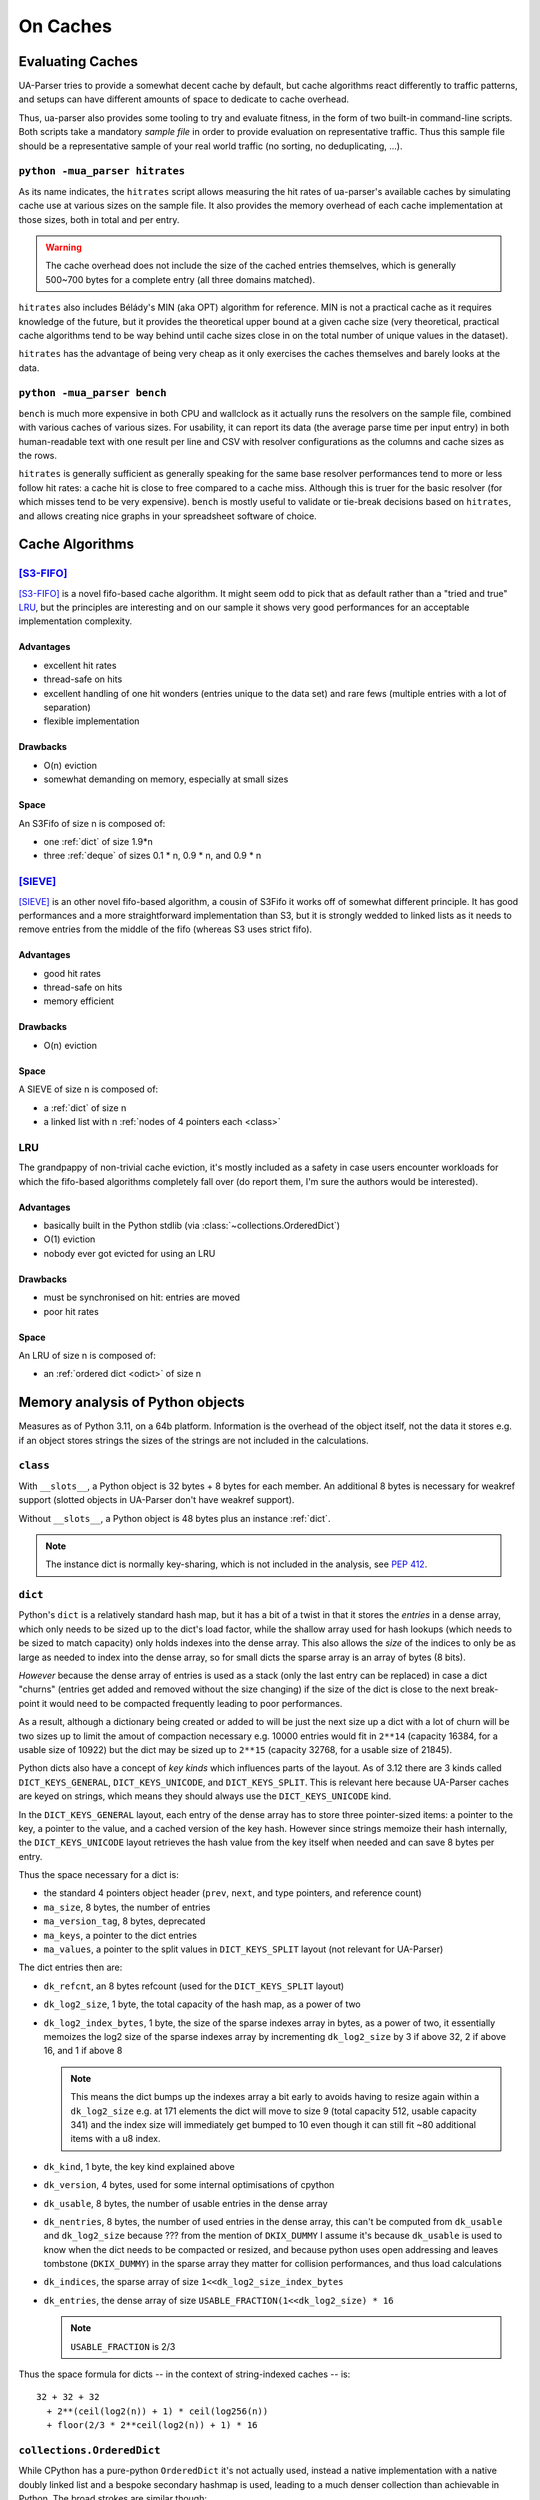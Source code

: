 =========
On Caches
=========

Evaluating Caches
=================

UA-Parser tries to provide a somewhat decent cache by default, but
cache algorithms react differently to traffic patterns, and setups can
have different amounts of space to dedicate to cache overhead.

Thus, ua-parser also provides some tooling to try and evaluate
fitness, in the form of two built-in command-line scripts. Both
scripts take a mandatory *sample file* in order to provide evaluation
on representative traffic. Thus this sample file should be a
representative sample of your real world traffic (no sorting, no
deduplicating, ...).

``python -mua_parser hitrates``
-------------------------------

As its name indicates, the ``hitrates`` script allows measuring the
hit rates of ua-parser's available caches by simulating cache use at
various sizes on the sample file. It also provides the memory overhead
of each cache implementation at those sizes, both in total and per
entry.

.. warning::

   The cache overhead does not include the size of the cached entries
   themselves, which is generally 500~700 bytes for a complete entry
   (all three domains matched).

``hitrates`` also includes Bélády's MIN (aka OPT) algorithm for
reference. MIN is not a practical cache as it requires knowledge of
the future, but it provides the theoretical upper bound at a given
cache size (very theoretical, practical cache algorithms tend to be
way behind until cache sizes close in on the total number of unique
values in the dataset).

``hitrates`` has the advantage of being very cheap as it only
exercises the caches themselves and barely looks at the data.

``python -mua_parser bench``
----------------------------

``bench`` is much more expensive in both CPU and wallclock as it
actually runs the resolvers on the sample file, combined with various
caches of various sizes. For usability, it can report its data (the
average parse time per input entry) in both human-readable text with
one result per line and CSV with resolver configurations as the
columns and cache sizes as the rows.

``hitrates`` is generally sufficient as generally speaking for the
same base resolver performances tend to more or less follow hit rates:
a cache hit is close to free compared to a cache miss. Although this
is truer for the basic resolver (for which misses tend to be very
expensive). ``bench`` is mostly useful to validate or tie-break
decisions based on ``hitrates``, and allows creating nice graphs in
your spreadsheet software of choice.

Cache Algorithms
================

[S3-FIFO]_
----------

[S3-FIFO]_ is a novel fifo-based cache algorithm. It might seem odd to
pick that as default rather than a "tried and true" LRU_, but the
principles are interesting and on our sample it shows very good
performances for an acceptable implementation complexity.

Advantages
''''''''''

- excellent hit rates
- thread-safe on hits
- excellent handling of one hit wonders (entries unique to the data
  set) and rare fews (multiple entries with a lot of separation)
- flexible implementation

Drawbacks
'''''''''

- O(n) eviction
- somewhat demanding on memory, especially at small sizes

Space
'''''

An S3Fifo of size n is composed of:

- one :ref:`dict` of size 1.9*n
- three :ref:`deque` of sizes 0.1 * n, 0.9 * n, and 0.9 * n

[SIEVE]_
--------

[SIEVE]_ is an other novel fifo-based algorithm, a cousin of S3Fifo it
works off of somewhat different principle. It has good performances
and a more straightforward implementation than S3, but it is strongly
wedded to linked lists as it needs to remove entries from the middle
of the fifo (whereas S3 uses strict fifo).

Advantages
''''''''''

- good hit rates
- thread-safe on hits
- memory efficient

Drawbacks
'''''''''

- O(n) eviction

Space
'''''

A SIEVE of size n is composed of:

- a :ref:`dict` of size n
- a linked list with n :ref:`nodes of 4 pointers each <class>`

LRU
---

The grandpappy of non-trivial cache eviction, it's mostly included as
a safety in case users encounter workloads for which the fifo-based
algorithms completely fall over (do report them, I'm sure the authors
would be interested).

Advantages
''''''''''

- basically built in the Python stdlib (via
  :class:`~collections.OrderedDict`)
- O(1) eviction
- nobody ever got evicted for using an LRU

Drawbacks
'''''''''

- must be synchronised on hit: entries are moved
- poor hit rates

Space
'''''

An LRU of size n is composed of:

- an :ref:`ordered dict <odict>` of size n

Memory analysis of Python objects
=================================

Measures as of Python 3.11, on a 64b platform. Information is the
overhead of the object itself, not the data it stores e.g. if an
object stores strings the sizes of the strings are not included in the
calculations.

.. _class:

``class``
---------

With ``__slots__``, a Python object is 32 bytes + 8 bytes for each
member. An additional 8 bytes is necessary for weakref support
(slotted objects in UA-Parser don't have weakref support).

Without ``__slots__``, a Python object is 48 bytes plus an instance
:ref:`dict`.

.. note:: The instance dict is normally key-sharing, which is not
          included in the analysis, see :pep:`412`.

.. _dict:

``dict``
--------

Python's ``dict`` is a relatively standard hash map, but it has a bit
of a twist in that it stores the *entries* in a dense array, which
only needs to be sized up to the dict's load factor, while the shallow
array used for hash lookups (which needs to be sized to match
capacity) only holds indexes into the dense array. This also allows
the *size* of the indices to only be as large as needed to index into
the dense array, so for small dicts the sparse array is an array of
bytes (8 bits).

*However* because the dense array of entries is used as a stack (only
the last entry can be replaced) in case a dict "churns" (entries get
added and removed without the size changing) if the size of the dict
is close to the next break-point it would need to be compacted
frequently leading to poor performances.

As a result, although a dictionary being created or added to will be
just the next size up a dict with a lot of churn will be two sizes up
to limit the amout of compaction necessary e.g. 10000 entries would
fit in ``2**14`` (capacity 16384, for a usable size of 10922) but the
dict may be sized up to ``2**15`` (capacity 32768, for a usable size
of 21845).

Python dicts also have a concept of *key kinds* which influences parts
of the layout. As of 3.12 there are 3 kinds called
``DICT_KEYS_GENERAL``, ``DICT_KEYS_UNICODE``, and ``DICT_KEYS_SPLIT``.
This is relevant here because UA-Parser caches are keyed on strings,
which means they should always use the ``DICT_KEYS_UNICODE`` kind.

In the ``DICT_KEYS_GENERAL`` layout, each entry of the dense array has
to store three pointer-sized items: a pointer to the key, a pointer to
the value, and a cached version of the key hash. However since strings
memoize their hash internally, the ``DICT_KEYS_UNICODE`` layout
retrieves the hash value from the key itself when needed and can save
8 bytes per entry.

Thus the space necessary for a dict is:

- the standard 4 pointers object header (``prev``, ``next``, and type
  pointers, and reference count)
- ``ma_size``, 8 bytes, the number of entries
- ``ma_version_tag``, 8 bytes, deprecated
- ``ma_keys``, a pointer to the dict entries
- ``ma_values``, a pointer to the split values in ``DICT_KEYS_SPLIT``
  layout (not relevant for UA-Parser)

The dict entries then are:

- ``dk_refcnt``, an 8 bytes refcount (used for the ``DICT_KEYS_SPLIT``
  layout)
- ``dk_log2_size``, 1 byte, the total capacity of the hash map, as a
  power of two
- ``dk_log2_index_bytes``, 1 byte, the size of the sparse indexes
  array in bytes, as a power of two, it essentially memoizes the log2
  size of the sparse indexes array by incrementing ``dk_log2_size`` by
  3 if above 32, 2 if above 16, and 1 if above 8

  .. note::

     This means the dict bumps up the indexes array a bit early to
     avoids having to resize again within a ``dk_log2_size`` e.g. at
     171 elements the dict will move to size 9 (total capacity 512,
     usable capacity 341) and the index size will immediately get
     bumped to 10 even though it can still fit ~80 additional items
     with a u8 index.

- ``dk_kind``, 1 byte, the key kind explained above
- ``dk_version``, 4 bytes, used for some internal optimisations of
  cpython
- ``dk_usable``, 8 bytes, the number of usable entries in the dense array
- ``dk_nentries``, 8 bytes, the number of used entries in the dense
  array, this can't be computed from ``dk_usable`` and
  ``dk_log2_size`` because ??? from the mention of ``DKIX_DUMMY`` I
  assume it's because ``dk_usable`` is used to know when the dict
  needs to be compacted or resized, and because python uses open
  addressing and leaves tombstone (``DKIX_DUMMY``) in the sparse array
  they matter for collision performances, and thus load calculations
- ``dk_indices``, the sparse array of size
  ``1<<dk_log2_size_index_bytes``
- ``dk_entries``, the dense array of size
  ``USABLE_FRACTION(1<<dk_log2_size) * 16``

  .. note:: ``USABLE_FRACTION`` is 2/3

Thus the space formula for dicts -- in the context of string-indexed
caches -- is::

    32 + 32 + 32
      + 2**(ceil(log2(n)) + 1) * ceil(log256(n))
      + floor(2/3 * 2**ceil(log2(n)) + 1) * 16

.. _odict:

``collections.OrderedDict``
---------------------------

While CPython has a pure-python ``OrderedDict`` it's not actually
used, instead a native implementation with a native doubly linked list
and a bespoke secondary hashmap is used, leading to a much denser
collection than achievable in Python. The broad strokes are similar
though:

- a regular ``dict`` links keys to values
- a secondary hashmap links keys to *nodes* of the linked list,
  allowing reordering entries easily

The secondary hashmap is only composed of a dense array of nodes,
using the internal details of the dict in order to handle lookups in
the sparse array and collision resolution. Unlike ``dict`` however
it's sized to the dict's capacity rather than ``USABLE_FRACTION``
thereof.

The entire layout is:

- a full dict object (see above), inline
- pointers to the first and last nodes of the doubly linked list
- a pointer to the array of nodes
- ``od_fast_nodes_size``, 8 bytes, which is used to see if the
  underlying dict has been resized
- ``*od_resize_sentinel`` which is *also* used to see if the
  underlying dict has been redized (a pointer to the dict entries
  object)
- ``od_state``, 8 bytes, to check for concurrent mutations during
  iteration
- ``od_inst_dict``, 8 bytes, used to provide a fake ``__dict__`` and
  better imitate
- ``od_inst_dict``, 8 bytes, weakref support

And each node in the linked list is 4 pointers: previous, next, key,
and hash.

.. note::

   Hash is (likely) to speed up lookup since going from odict node to
   dict entry requires a full lookup, and such a lookup is what
   happens during iteration, except it uses a regular
   ``PyDict_GetItem`` instead of a low-level lookup, why?

So the ordereddict space requirement formula is::

  dict(n) + 64 + 8 * 2**(ceil(log2(n)) + 1) + 32 * n

Because it matches dict's, like dict's the capacity is double what's
strictly required due to amortising churn.

.. _deque:

``collections.deque``
---------------------

Deque is an unrolled doubly linked list of order 64, that is every
node of the linked list stores 64 items, plus two pointers for the
previous and next links. Note that the deque always allocates a block
upfront (nb: why not allocate on use?).

The deque metadata (excluding the blocks) is 232 bytes:

- the 32 bytes standard object of an object header (next pointer,
  previous pointer, refcount, and type pointer)
- the ``ob_size`` of a VAR_OBJ, apparently used to store the number of
  items as the deque does not track its blocks size
- pointers to the left and right blocks
- offsets into the left and right blocks (as they may only be
  partially filled)
- ``state``, a mutation counter used to track mutations during
  iteration
- ``maxlen``, in case the deque is length-bounded
- ``numfreeblocks``, the actual size of the freelist
- ``freelist``, 16 pointers to already allocated available blocks
- ``weakreflist``, the weakref support pointer

So the deque space requirement formula is::

  232 + max(1, ceil(n / 64)) * 66 * 8

:func:`~functools.lru_cache`
----------------------------

While not strictly relevant to ua-parser, it should be noted that
:func:`~functools.lru_cache` is *not* built on
:class:`~collections.OrderedDict`, it has its own native
implementation which uses a single dict and a different bespoke doubly
linked list with larger nodes (9 pointers).

.. [S3-FIFO] Juncheng Yang, Yazhuo Zhang, Ziyue Qiu, Yao Yue, Rashmi
    Vinayak. 2023. FIFO queues are all you need for cache eviction.
    SOSP '23. https://dl.acm.org/doi/10.1145/3600006.3613147

.. [SIEVE] Yazhuo Zhang, Juncheng Yang, Yao Yue, Ymir Vigfusson,
    K. V. Rashmi. 2023. SIEVE is Simpler than LRU: an Efficient
    Turn-Key Eviction Algorithm for Web Caches. NSDI24.
    https://junchengyang.com/publication/nsdi24-SIEVE.pdf
